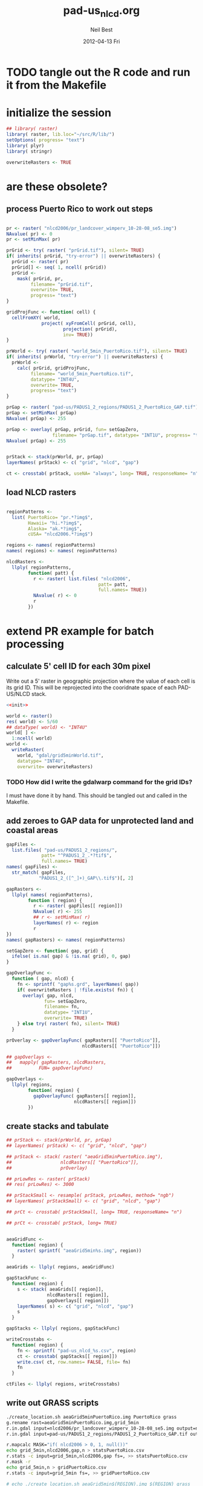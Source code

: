 #+TITLE:     pad-us_nlcd.org
#+AUTHOR:    Neil Best
#+EMAIL:     nbest@ci.uchicago.edu
#+DATE:      2012-04-13 Fri
#+DESCRIPTION:
#+KEYWORDS:
#+LANGUAGE:  en
#+OPTIONS:   H:3 num:t toc:t \n:nil @:t ::t |:t ^:t -:t f:t *:t <:t
#+OPTIONS:   TeX:t LaTeX:t skip:nil d:nil todo:t pri:nil tags:not-in-toc
#+INFOJS_OPT: view:nil toc:nil ltoc:t mouse:underline buttons:0 path:http://orgmode.org/org-info.js
#+EXPORT_SELECT_TAGS: export
#+EXPORT_EXCLUDE_TAGS: noexport
#+LINK_UP:   
#+LINK_HOME: 
#+XSLT:

#+PROPERTY: session *R*
#+PROPERTY: results silent

* TODO tangle out the R code and run it from the Makefile

* initialize the session
#+NAME: init
#+BEGIN_SRC R :tangle no
  ## library( raster)
  library( raster, lib.loc="~/src/R/lib/")
  setOptions( progress= "text")
  library( plyr)
  library( stringr)
  
  overwriteRasters <- TRUE
#+END_SRC

* are these obsolete?
** process Puerto Rico to work out steps

#+NAME: grid
#+BEGIN_SRC R :tangle no
  
  pr <- raster( "nlcd2006/pr_landcover_wimperv_10-28-08_se5.img")
  NAvalue( pr) <- 0
  pr <- setMinMax( pr)
  
  prGrid <- try( raster( "prGrid.tif"), silent= TRUE)
  if( inherits( prGrid, "try-error") || overwriteRasters) {             
    prGrid <- raster( pr)
    prGrid[] <- seq( 1, ncell( prGrid))
    prGrid <-
      mask( prGrid, pr,
           filename= "prGrid.tif",
           overwrite= TRUE,
           progress= "text")
  }
  
  gridProjFunc <- function( cell) {
    cellFromXY( world,
               project( xyFromCell( prGrid, cell),
                       projection( prGrid),
                       inv= TRUE))
  }  
  
  prWorld <- try( raster( "world_5min_PuertoRico.tif"), silent= TRUE)
  if( inherits( prWorld, "try-error") || overwriteRasters) {             
    prWorld <-
      calc( prGrid, gridProjFunc,
           filename= "world_5min_PuertoRico.tif",
           datatype= "INT4U",
           overwrite= TRUE,
           progress= "text")
  }
  
  prGap <- raster( "pad-us/PADUS1_2_regions/PADUS1_2_PuertoRico_GAP.tif")
  prGap <- setMinMax( prGap)
  NAvalue( prGap) <- 255
    
  prGap <- overlay( prGap, prGrid, fun= setGapZero,
                   filename= "prGap.tif", datatype= "INT1U", progress= "text", overwrite= TRUE)
  NAvalue( prGap) <- 255
  
  
  prStack <- stack(prWorld, pr, prGap)
  layerNames( prStack) <- c( "grid", "nlcd", "gap")
  
  ct <- crosstab( prStack, useNA= "always", long= TRUE, responseName= "n", progress="text")
#+END_SRC

#+results:


** load NLCD rasters

#+BEGIN_SRC R 
  
  regionPatterns <-
    list( PuertoRico= "pr.*?img$",
          Hawaii= "hi.*?img$",
          Alaska= "ak.*?img$",
          cUSA= "nlcd2006.*?img$")
  
  regions <- names( regionPatterns)
  names( regions) <- names( regionPatterns)
          
  nlcdRasters <-
    llply( regionPatterns,
          function( patt) {
            r <- raster( list.files( "nlcd2006",
                                    patt= patt,
                                    full.names= TRUE))
            NAvalue( r) <- 0
            r
          })
  
#+END_SRC

#+results:
   


* extend PR example for batch processing

** calculate 5' cell ID for each 30m pixel

Write out a 5' raster in geographic projection where the value of each
cell is its grid ID.  This will be reprojected into the cooridnate
space of each PAD-US/NLCD stack.

#+NAME: world  
#+BEGIN_SRC R :noweb yes :tangle tangle/grid5minWorld.R
  <<init>>
  
  world <- raster()
  res( world) <- 5/60
  ## dataType( world) <- "INT4U"
  world[ ] <-
    1:ncell( world)
  world <-
    writeRaster(
      world, "gdal/grid5minWorld.tif",
      datatype= "INT4U",
      overwrite= overwriteRasters)
#+END_SRC

*** TODO How did I write the gdalwarp command for the grid IDs?
I must have done it by hand.  This should be tangled out and called in
the Makefile.

** add zeroes to GAP data for unprotected land and coastal areas

#+BEGIN_SRC R :session *R:2*
  gapFiles <-
    list.files( "pad-us/PADUS1_2_regions/",
               patt= "^PADUS1_2_.*?tif$",
               full.names= TRUE)
  names( gapFiles) <-
    str_match( gapFiles,
              "PADUS1_2_([^_]+)_GAP\\.tif$")[, 2]
  
  gapRasters <-
    llply( names( regionPatterns),
          function ( region) {
            r <- raster( gapFiles[[ region]])
            NAvalue( r) <- 255
            ## r <- setMinMax( r)
            layerNames( r) <- region
            r
  })
  names( gapRasters) <- names( regionPatterns)
  
  setGapZero <- function( gap, grid) {
    ifelse( is.na( gap) & !is.na( grid), 0, gap)
  }

  gapOverlayFunc <-
    function ( gap, nlcd) {
      fn <- sprintf( "gap%s.grd", layerNames( gap))
      if( overwriteRasters | !file.exists( fn)) {
        overlay( gap, nlcd,
                fun= setGapZero,
                filename= fn,
                datatype= "INT1U",
                overwrite= TRUE)
      } else try( raster( fn), silent= TRUE)
    }
  
  prOverlay <- gapOverlayFunc( gapRasters[[ "PuertoRico"]],
                              nlcdRasters[[ "PuertoRico"]])
  
  ## gapOverlays <-
  ##   mapply( gapRasters, nlcdRasters,
  ##          FUN= gapOverlayFunc) 
  
  gapOverlays <-
    llply( regions,
          function( region) {
            gapOverlayFunc( gapRasters[[ region]],
                           nlcdRasters[[ region]])
          })
  
#+END_SRC

#+results:
   
** create stacks and tabulate

#+NAME: stacks
#+BEGIN_SRC R
  ## prStack <- stack(prWorld, pr, prGap)
  ## layerNames( prStack) <- c( "grid", "nlcd", "gap")
  
  ## prStack <- stack( raster( "aeaGrid5minPuertoRico.img"),
  ##                  nlcdRasters[[ "PuertoRico"]],
  ##                  prOverlay)
  
  ## prLowRes <- raster( prStack)
  ## res( prLowRes) <- 3000
  
  ## prStackSmall <- resample( prStack, prLowRes, method= "ngb")
  ## layerNames( prStackSmall) <- c( "grid", "nlcd", "gap")
  
  ## prCt <- crosstab( prStackSmall, long= TRUE, responseName= "n")
  
  ## prCt <- crosstab( prStack, long= TRUE)
  
  
  aeaGridFunc <-
    function( region) {
      raster( sprintf( "aeaGrid5min%s.img", region))
    }
    
  aeaGrids <- llply( regions, aeaGridFunc)
                    
  gapStackFunc <-
    function( region) {
      s <- stack( aeaGrids[[ region]],
                 nlcdRasters[[ region]],
                 gapOverlays[[ region]])
      layerNames( s) <- c( "grid", "nlcd", "gap")
      s
    }
                 
  gapStacks <- llply( regions, gapStackFunc)
          
  writeCrosstabs <-
    function( region) {
      fn <- sprintf( "pad-us_nlcd_%s.csv", region)
      ct <- crosstab( gapStacks[[ region]])
      write.csv( ct, row.names= FALSE, file= fn)
      fn
    }
  
  ctFiles <- llply( regions, writeCrosstabs)
#+END_SRC

#+results:

** write out GRASS scripts

#+NAME: grassPuertoRico
#+BEGIN_SRC sh
  ./create_location.sh aeaGrid5minPuertoRico.img PuertoRico grass
  g.rename rast=aeaGrid5minPuertoRico.img,grid_5min
  r.in.gdal input=nlcd2006/pr_landcover_wimperv_10-28-08_se5.img output=nlcd2006
  r.in.gdal input=pad-us/PADUS1_2_regions/PADUS1_2_PuertoRico_GAP.tif output=gap
  
  r.mapcalc MASK="if( nlcd2006 > 0, 1, null())"
  echo grid_5min,nlcd2006,gap,n > statsPuertoRico.csv
  r.stats -c input=grid_5min,nlcd2006,gap fs=, >> statsPuertoRico.csv
  r.mask -r
  echo grid_5min,n > gridPuertoRico.csv
  r.stats -c input=grid_5min fs=, >> gridPuertoRico.csv
  
#+END_SRC


#+NAME: grassCreate( REGION="PuertoRico")
#+BEGIN_SRC sh :session :noweb yes :results output code replace
  # echo ./create_location.sh aeaGrid5min${REGION}.img ${REGION} grass
  
  cat <<'EOF'
  # path to GRASS binaries and libraries:
  export GISBASE=/usr/lib/grass64
  export PATH=$PATH:$GISBASE/bin:$GISBASE/scripts
  export LD_LIBRARY_PATH=$LD_LIBRARY_PATH:$GISBASE/lib
  
  # use process ID (PID) as lock file number:
  export GIS_LOCK=$$
  
  # path to GRASS settings file
  export GISRC=./.grassrc6
  EOF
  
  cat <<EOF
  g.gisenv set=LOCATION_NAME=\$GIS_LOCK
  eval \$(g.gisenv)
  mkdir -p \$GISDBASE/\$GIS_LOCK
  g.mapset -c mapset=temp
  r.in.gdal in=aeaGrid5min${REGION}.img out=grid_5min location=${REGION}
  # g.gisenv set=LOCATION_NAME=${REGION}
  # g.gisenv set=MAPSET=PERMANENT
  g.mapset mapset=PERMANENT location=${REGION}
  rm -rf \$GISDBASE/\$GIS_LOCK/temp
  # g.rename rast=aeaGrid5min${REGION}.img,grid_5min
  r.in.gdal input=pad-us/PADUS1_2_regions/PADUS1_2_${REGION}_GAP.tif output=gap
  EOF
#+END_SRC
  
#+NAME: rInGdalNlcd( region= "PuertoRico")
#+BEGIN_SRC R :results value verbatim replace
  path <-
    list.files( "nlcd2006",
               patt= regionPatterns[[ region]],
               full.names= TRUE)
  sprintf( "r.in.gdal input=%s output=nlcd2006", path)
#+END_SRC

#+RESULTS: rInGdalNlcd
: r.in.gdal input=nlcd2006/pr_landcover_wimperv_10-28-08_se5.img output=nlcd2006

*** TODO add '-N' to r.stats for NLCD/GAP tabulation to eliminate *,*,*,n record created by the mask

#+NAME: grassMapcalc( REGION= "PuertoRico")
#+BEGIN_SRC sh :session :results output code replace
  cat <<EOF 
  r.mapcalc MASK="if( nlcd2006 > 0, 1, null())"
  echo grid_5min,nlcd2006,gap,n > stats${REGION}.csv
  r.stats -c input=grid_5min,nlcd2006,gap fs=, >> stats${REGION}.csv
  r.mask -r
  echo grid_5min,n > grid${REGION}.csv
  r.stats -c input=grid_5min fs=, >> grid${REGION}.csv
  EOF
  
  cat <<'EOF'
  # run GRASS' cleanup routine
  $GISBASE/etc/clean_temp
  
  # remove session tmp directory:
  rm -rf /tmp/grass6-$USER-$GIS_LOCK
  EOF
#+END_SRC

#+NAME: grassPuertoRico
#+BEGIN_SRC sh :session :noweb yes :tangle grassPuertoRico.sh :shebang "#!/bin/bash -v"
  <<grassCreate( "PuertoRico")>>
  <<rInGdalNlcd( "PuertoRico")>>
  <<grassMapcalc( "PuertoRico")>>
#+END_SRC

#+NAME: grassHawaii
#+BEGIN_SRC sh :session :noweb yes :tangle grassHawaii.sh :shebang "#!/bin/bash -v"
  <<grassCreate( "Hawaii")>>
  <<rInGdalNlcd( "Hawaii")>>
  <<grassMapcalc( "Hawaii")>>
#+END_SRC

#+NAME: grassAlaska
#+BEGIN_SRC sh :session :noweb yes :tangle grassAlaska.sh :shebang "#!/bin/bash -v"
  <<grassCreate( "Alaska")>>
  <<rInGdalNlcd( "Alaska")>>
  <<grassMapcalc( "Alaska")>>
#+END_SRC

#+NAME: grasscUSA
#+BEGIN_SRC sh :session :noweb yes :tangle grasscUSA.sh :shebang "#!/bin/bash -v"
  <<grassCreate( "cUSA")>>
  <<rInGdalNlcd( "cUSA")>>
  <<grassMapcalc( "cUSA")>>
#+END_SRC

** aggregate the results

#+NAME: writeFracsProto
#+begin_src R 
  library( reshape)
  library( Hmisc)
  
  cells <-
    read.csv( "gridPuertoRico.csv",
             col.names= c( "cell", "n"))
  
  stats <-
    read.csv( "statsPuertoRico.csv",
             na.strings= "*",
             col.names= c( "cell", "nlcd", "gap", "n"),
             colClasses= c("numeric", "factor", "factor", "numeric"))
  ## won't need this when r.stats in previous GRASS step is fixed
  stats <- stats[ !is.na(stats$cell),]
  
  ## stats <- stats[ !is.na(stats$grid),]
  ## stats <- stats[ stats$cell != "*",]
  
  ## stats <- within( stats, gap[ is.na( gap)] <- 0)
  
  
  stats <-
    within( stats,
           { levels( gap) <- c( levels( gap), "0")
             gap[ is.na( gap)] <- "0"
             gap <- combine_factor( gap, c(0,1,1,1,0))
             levels( gap) <- c( "no", "yes")
           })
  
  stats <-
    cast( data= stats,
         formula= cell ~ gap + nlcd,
         fun.aggregate= sum,
         margins= "grand_col",
         value= "n" )
  colnames( stats)[ colnames( stats) == "(all)_(all)"] <- "nlcd"
  
  merged <-
    within( merge( stats, cells, by= "cell", all.x= TRUE),
           no_11 <- no_11 + n - nlcd)
  
  fracs <-
    cast( within( melt( merged,
                       c( "cell", "n")),
                 value <- value / n),
         formula= cell ~ variable,
         subset= variable != "nlcd",
         margins= "grand_col",
         fun.aggregate= sum)
  
  write.csv( format.df( fracs,
                       dec= 3,
                       numeric.dollar= FALSE,
                       na.blank= TRUE),
            row.names= FALSE,
            file= "fracsPuertoRico.csv",
            quote= FALSE)
#+END_SRC
  
#+NAME: writeFracs
#+begin_src R 
  library( reshape)
  library( Hmisc)

  writeFracs <- function( region) {
    cells <-
      read.csv( sprintf( "grid%s.csv", region),
               col.names= c( "cell", "n"))
    stats <-
      read.csv( sprintf( "stats%s.csv", region),
               na.strings= "*",
               col.names= c( "cell", "nlcd", "gap", "n"),
               colClasses= c("numeric", "factor", "factor", "numeric"))
    ## won't need this when r.stats in previous GRASS step is fixed
    stats <- stats[ !is.na(stats$cell),]
    stats <-
      within( stats,
             { levels( gap) <- c( levels( gap), "0")
               gap[ is.na( gap)] <- "0"
               gap <- combine_factor( gap, c(0,1,1,1,0))
               levels( gap) <- c( "no", "yes")
             })
    stats <-
      cast( data= stats,
           formula= cell ~ gap + nlcd,
           fun.aggregate= sum,
           margins= "grand_col",
           value= "n" )
    colnames( stats)[ colnames( stats) == "(all)_(all)"] <- "nlcd"
    merged <-
      within( merge( stats, cells, by= "cell", all.x= TRUE),
             no_11 <- no_11 + n - nlcd)
    fracs <-
      cast( within( melt( merged,
                         c( "cell", "n")),
                   value <- value / n),
           formula= cell ~ variable,
           subset= variable != "nlcd",
           margins= "grand_col",
           fun.aggregate= sum)
    fn <- sprintf( "fracs%s.csv", region)
    write.csv( format.df( fracs,
                         dec= 3,
                         numeric.dollar= FALSE,
                         na.blank= TRUE),
              row.names= FALSE,
              file= fn,
              quote= FALSE)
    fn
  }
  
  regions <- c( "PuertoRico", "Hawaii", "Alaska", "cUSA")
  names( regions) <- regions
  
  fracFiles <- llply( regions, writeFracs)
  
  zip( "pad-us_nlcd.zip", list.files( patt= "^fracs.*?\\csv$"))
#+end_src


** generate NBCD statistics

*** by 5' grid cells

#+NAME: writeNbcdStats
#+begin_src R 
  library( reshape)
  library( Hmisc)
  library( data.table)

  stats <-
    read.csv( "statsNbcd.csv",
             na.strings= "*",
             col.names= c( "cell", "nlcd", "gap", "nbcd", "n"),
             colClasses= c("numeric", "factor", "factor", "numeric"))
  
  stats <-
    within(
      stats,
      { levels( gap) <- c( levels( gap), "0")
        gap[ is.na( gap)] <- "0"
        gap <- combine_factor( gap, c(0,1,1,1,0))
        levels( gap) <- c( "no", "yes")
        nbcd[ is.na( nbcd)] <- 0
      })
  
  dt <- data.table( stats)
  setkey( dt, cell, nlcd, gap)
  
  wm <- dt[, list( wm= weighted.mean( nbcd, n)), by= "cell,nlcd,gap"]
  
  wmCt <-
    cast(
      data= wm,
      formula= cell ~ gap + nlcd,
      ## fun.aggregate= sum,
      ## margins= "grand_col",
      value= "wm" )
  
  write.csv(
    format.df(
      wmCt,
      cdec= c( 0, rep( 1, ncol( wmCt) - 1)),
      numeric.dollar= FALSE,
      na.blank= TRUE),
    row.names= FALSE,
    file= "nbcdFiaAldb.csv",
    quote= FALSE)
  
  zip( "pad-us_nlcd_nbcd.zip", "fracscUSA.csv")
  zip( "pad-us_nlcd_nbcd.zip", "nbcdFiaAldb.csv")
  
#+end_src
  

*** TODO convert NAs to zeros for \*Fr and \*Ha in CSVs and SHPs
*** TODO trim spaces in char data frames before writing CSVs

*** aggregate r.stats output

This functions loads r.stats output from GRASS for any of the
following aggregations based on vector maps.

**** The old way

#+begin_src R
  ## aggregateNbcd <-
  ##   function( csvFile, ...) {
  ##     stats <-
  ##       read.csv(
  ##         csvFile,
  ##         na.strings= "*",
  ##         header= TRUE,
  ##         ...)
  ##     stats <-
  ##       within(
  ##         stats,
  ##         { levels( gap) <- c( levels( gap), "0")
  ##           gap[ is.na( gap)] <- "0"
  ##           gap <- combine_factor( gap, c(0,1,1,1,0))
  ##           levels( gap) <- c( "no", "yes")
  ##           aldb[ is.na( aldb)] <- 0
  ##         })
  ##     dt <- data.table( stats)
  ##     keycols <-
  ##       colnames(stats)[ !colnames(stats)
  ##                       %in% c( "aldb", "n")]
  ##     setkeyv( dt, keycols)
  ##     ## dt[, list( aldb= weighted.mean( aldb, n),
  ##     ##           ha= sum(n) * 30^2 / 10^4),
  ##     ##    by= keycols]
  ##     dt <- dt[, n2 := replace( n, aldb == 0, 0)]
  ##     dt <- dt[, list( aldb= weighted.mean( aldb, n),
  ##                     aldb2= weighted.mean( aldb, n2),
  ##                     n= sum( n),
  ##                     n2= sum( n2),
  ##                     ha= sum(n) * 30^2 / 10^4,
  ##                     ha2= sum(n2) * 30^2 / 10^4),
  ##              by= keycols]
  ##     dt
  ##   }
  
  
  ## stats <-
  ##   read.csv(
  ##     "statsNbcdCounty.csv",
  ##     na.strings= "*",
  ##     header= TRUE,
  ##     col.names= c(
  ##       "state", "county", "nlcd", 
  ##       "gap", "aldb", "n"),
  ##     colClasses= c(
  ##       "character", "character", "character",
  ##       "numeric", "numeric", "numeric"))
  ## stats <-
  ##   within( stats, {
  ##     gap[ is.na( gap)] <- 0
  ##     gap[ gap == 4] <- 0
  ##     gap[ gap !=0] <- 1
  ##     aldb[ is.na( aldb)] <- 0
  ##     gap <- as.logical( gap) } )

#+end_src

**** The new way

#+begin_src R
  
  library( reshape)
  library( Hmisc)
  library( data.table)
  library( stringr)
  
  rawCountyStats <-
    read.csv(
      "statsNbcdCounty.csv",
      na.strings= "*",
      header= TRUE,
      col.names= c(
        "state", "county", "nlcd", 
        "gap", "aldb", "n"),
      colClasses= c(
        "character", "character", "character",
        "numeric", "numeric", "numeric"))
  
  rawCountyStats <-
    within( rawCountyStats, {
      state[  is.na(  state)] <- 0   
      county[ is.na( county)] <- 0    
      state <-
        str_pad( state,
                2, pad= "0")
      county <-
        str_pad( county,
                3, pad= "0")
      gap[ is.na( gap)] <- 0
      gap[ gap == 4] <- 0
      gap[ gap !=0] <- 1
      aldb[ is.na( aldb)] <- 0
      gap <- as.logical( gap) } )
  
  rawCountyStats <- data.table( rawCountyStats)
  keycols <-
    colnames(rawCountyStats)[ colnames(rawCountyStats) != "n"]
  setkeyv( rawCountyStats, keycols)
  rawCountyStats <-
    rawCountyStats[, list( n= sum( n),
                          n2 = sum( replace( n, aldb == 0, 0))),
       keyby= keycols ]
  
  rawStateStats <- 
    rawCountyStats[, list( n= sum( n),
                         n2= sum( n2)),
       keyby= keycols[ -2] ]
  
#+end_src

*** by NBCD mapping zones
  
#+begin_src R
  library( reshape)
  library( Hmisc)
  library( data.table)
  library( stringr)
  
  ## define aggregateNbcd()
  
  statsNbcdZone <-
    aggregateNbcd(
      "statsNbcdZone.csv",
      col.names= c(
        "zone", "nlcd", "gap",
        "aldb", "n"),
      colClasses= c(
        "character", "character", "factor",
        "numeric", "numeric"))
  
  zoneAreas <-
    statsNbcdZone[, list( totHa= sum(ha)),
                  by= "zone"]
  statsNbcdZone <-
    statsNbcdZone[ zoneAreas][, frac:=ha/totHa]
  
  nbcdZoneAldb <- 
      data.table(
        cast(
          data= statsNbcdZone,
          formula= zone ~ gap + nlcd,
          value= "aldb",
          subset= !is.na( aldb)),
        key= "zone")
  
  setnames(
    nbcdZoneAldb,
    colnames(nbcdZoneAldb),
    str_replace( colnames(nbcdZoneAldb), "_", ""))
  
  nbcdZoneAldbMeans <- 
    data.table(
      cast(
        data=
        statsNbcdZone[, list( aldbAve= weighted.mean( aldb, ha)),
                 by= c( "zone", "gap")],
        formula= zone ~ gap,
        value= "aldbAve",
        subset= !is.na( aldbAve)),
      key= "zone")
  
  setnames(
    nbcdCountyAldbMeans,
    colnames( nbcdCountyAldbMeans)[ -1],
    sprintf(
      "%sAll",
      colnames( nbcdCountyAldbMeans)[ -1]))
  
  nbcdZoneGapFrac <-
    data.table(
      cast(
        data= statsNbcdZone,
        formula= zone ~ gap,
        value= "frac",
        fun.aggregate= sum,
        subset= !is.na( aldb)),
      key= "zone")
  
  setnames(
    nbcdZoneGapFrac,
    colnames( nbcdZoneGapFrac)[ -1],
    sprintf(
      "%sAllFr",
      str_replace(
        colnames( nbcdZoneGapFrac)[ -1],
        "_", "")))
  
  nbcdZoneGapHa <-
    data.table(
      cast(
        data= statsNbcdZone,
        formula= zone ~ gap,
        value= "ha",
        fun.aggregate= sum,
        subset= !is.na( aldb)),
      key= "zone")
  
  setnames(
    nbcdZoneGapHa,
    colnames( nbcdZoneGapHa)[ -1],
    sprintf(
      "%sAllHa",
      str_replace(
        colnames( nbcdZoneGapHa)[ -1],
        "_", "")))
  
   nbcdZoneFrac <- 
    data.table(
      cast(
        data= statsNbcdZone,
        formula= zone ~ gap + nlcd,
        value= "frac",
        subset= !is.na( aldb)),
      key= "zone")
  
  setnames(
    nbcdZoneFrac,
    colnames( nbcdZoneFrac)[ -1],
    sprintf(
      "%sFr",
      str_replace(
        colnames( nbcdZoneFrac)[ -1],
        "_", "")))
  
  nbcdZoneHa <- 
    data.table(
      cast(
        data= statsNbcdZone,
        formula= zone ~ gap + nlcd,
        value= "ha",
        subset= !is.na( aldb)),
      key= "zone")
  
  setnames(
    nbcdZoneHa,
    colnames( nbcdZoneHa)[ -1],
    sprintf(
      "%sHa",
      str_replace(
        colnames( nbcdZoneHa)[ -1],
        "_", "")))
   
  nbcdZone <- nbcdZoneAldb[ nbcdZoneAldbMeans]
  nbcdZone <- nbcdZone[ nbcdZoneGapFrac][ nbcdZoneGapHa]
  nbcdZone <- nbcdZone[ nbcdZoneFrac][ nbcdZoneHa]
  setcolorder(
    nbcdZone,
    c( 1,
      order( colnames( nbcdZone)[ -1]) +1))
  
  nbcdZoneChar <-
    str_trim(
      format.df(
        nbcdZone,
        cdec= sapply(
          colnames( nbcdZone),
          function( x)
          ifelse(
            x == "zone", 0,
            ifelse(
              str_detect( x, "Ha$"), 1,
              ifelse(
                str_detect( x, "Fr$"), 3,
                1)))),
        numeric.dollar= FALSE,
        na.blank= TRUE))
  
  write.csv(
    nbcdZoneChar,
    row.names= FALSE,
    file= "nbcdZone.csv",
    quote= FALSE)
  
  zip( "pad-us_nlcd_nbcd.zip", "nbcdZone.csv")
   
  options(useFancyQuotes = FALSE)
   cat(
     sapply(
       colnames( nbcdZone),
       function( x) {
         dQuote(
           ifelse(
             x == "zone", "String(3)",
             ifelse(
               str_detect( x, "Ha$"),
               "Real(10.1)",
               ifelse(
                 str_detect( x, "Fr$"),
                 "Real(5.3)",
                 "Real(5.1)"))))
       }),
     sep= ",",
     file= "nbcdZone.csvt")
  
  ogr2ogr <-
    paste(
      "ogr2ogr -overwrite -progress -sql",
      sprintf(
        "\"select %s from nbcdZones a",
        paste( colnames( nbcdZone), collapse= ",")),
      "left join 'nbcdZone.csv'.nbcdZone b",
      "on a.zone = b.zone\"",
      "shp/nbcdZone.shp shp/nbcdZones.shp")
  
  system( ogr2ogr)
  
  zip(
    "pad-us_nlcd_nbcd.zip",
    list.files(
      path= "shp",
      pattern= "^nbcdZone\\.",
      full.names= TRUE))
  
  
#+end_src

**** TODO figure out where null values in NBCD are coming from


*** repeat for states

    
#+begin_src R
  ## statsNbcdState <-
  ##   within(
  ##     aggregateNbcd(
  ##       "statsNbcdCounty.csv",
  ##       col.names= c(
  ##         "state", "county", "nlcd", 
  ##         "gap", "aldb", "n"),
  ##       colClasses= c(
  ##         "character", "character", "character",
  ##         "factor", "numeric", "numeric")),
  ##     state <-
  ##       factor(
  ##         sprintf(
  ##           "%02d",
  ##           as.numeric( state))))
  ## setkey( statsNbcdState, state, nlcd, gap)
  
  statsNbcdState <-
    rawStateStats[, list( aldb= weighted.mean( aldb, n),
                         aldb2= weighted.mean( aldb, n2),
                         n= sum( n),
                         n2= sum( n2),
                         ha= sum(n) * 30^2 / 10^4,
                         ha2= sum(n2) * 30^2 / 10^4),
                  keyby= "state,nlcd,gap"] 
  stateAreas <-
    statsNbcdState[ , list( totHa= sum(ha)),
                   keyby= "state"]
  statsNbcdState <-
    statsNbcdState[ stateAreas][, frac:=ha/totHa]
   
  statsNbcdState <-
    rbind(
      statsNbcdState[ !nlcd %in% as.character( c( 41, 42, 43, 90)),
                      list( state, nlcd, gap, aldb, ha, frac)],
      statsNbcdState[  nlcd %in% as.character( c( 41, 42, 43, 90)),
                      list( state, nlcd, gap, aldb= aldb2, ha, frac)])
  setkey( statsNbcdState, state, nlcd, gap)
  
  ## test
  ## any( statsNbcdState[, list( frac= sum(frac)), by= state][, frac] - 1 > 0.001)
  
  nbcdStateAldb <- 
    data.table(
      cast(
        data= statsNbcdState,
        formula= state ~ gap + nlcd,
        value= "aldb",
        subset= !is.na( aldb)),
      key= "state")
  
  setnames(
    nbcdStateAldb,
    colnames(nbcdStateAldb),
    str_replace( colnames(nbcdStateAldb), "_", ""))
  
  nbcdStateAldbMeans <- 
     data.table(
       cast(
         data=
         statsNbcdState[, list( aldbAve= weighted.mean( aldb, ha)),
                  by= c( "fips", "gap")],
         formula= fips ~ gap,
         value= "aldbAve",
         subset= !is.na( aldbAve)),
       key= "fips")
  
  setnames(
    nbcdStateAldbMeans,
    colnames( nbcdStateAldbMeans)[ -1],
    sprintf(
      "%sAll",
      colnames( nbcdStateAldbMeans)[ -1]))
  
  nbcdStateGapFrac <-
    data.table(
      cast(
        data= statsNbcdState,
        formula= fips ~ gap,
        value= "frac",
        fun.aggregate= sum,
        subset= !is.na( aldb)),
      key= "fips")
  
  setnames(
    nbcdStateGapFrac,
    colnames( nbcdStateGapFrac)[ -1],
    sprintf(
      "%sAllFr",
      str_replace(
        colnames( nbcdStateGapFrac)[ -1],
        "_", "")))
  
  nbcdStateGapHa <-
    data.table(
      cast(
        data= statsNbcdState,
        formula= fips ~ gap,
        value= "ha",
        fun.aggregate= sum,
        subset= !is.na( aldb)),
      key= "fips")
  
  setnames(
    nbcdStateGapHa,
    colnames( nbcdStateGapHa)[ -1],
    sprintf(
      "%sAllHa",
      str_replace(
        colnames( nbcdStateGapHa)[ -1],
        "_", "")))
  
   nbcdStateFrac <- 
    data.table(
      cast(
        data= statsNbcdState,
        formula= fips ~ gap + nlcd,
        value= "frac",
        subset= !is.na( aldb)),
      key= "fips")
  
  setnames(
    nbcdStateFrac,
    colnames( nbcdStateFrac)[ -1],
    sprintf(
      "%sFr",
      str_replace(
        colnames( nbcdStateFrac)[ -1],
        "_", "")))
  
  nbcdStateHa <- 
    data.table(
      cast(
        data= statsNbcdState,
        formula= fips ~ gap + nlcd,
        value= "ha",
        subset= !is.na( aldb)),
      key= "fips")
  
  setnames(
    nbcdStateHa,
    colnames( nbcdStateHa)[ -1],
    sprintf(
      "%sHa",
      str_replace(
        colnames( nbcdStateHa)[ -1],
        "_", "")))
   
  nbcdState <- nbcdStateAldb[ nbcdStateAldbMeans]
  nbcdState <- nbcdState[ nbcdStateGapFrac][ nbcdStateGapHa]
  nbcdState <- nbcdState[ nbcdStateFrac][ nbcdStateHa]
  setcolorder( nbcdState, order( colnames( nbcdState)))
  
  nbcdStateChar <-
    str_trim(
      format.df(
        nbcdState,
        cdec= sapply(
          colnames( nbcdState),
          function( x) {
            ifelse(
              x == "fips", 0,
              ifelse(
                str_detect( x, "Ha$"), 1,
                ifelse(
                  str_detect( x, "Fr$"), 3,
                  1)))
          }),
        numeric.dollar= FALSE,
        na.blank= TRUE))
  
  write.csv(
    nbcdStateChar,
    row.names= FALSE,
    file= "nbcdState.csv",
    quote= FALSE)
  
  zip( "pad-us_nlcd_nbcd.zip", "nbcdState.csv")
   
  options(useFancyQuotes = FALSE)
   cat(
     sapply(
       colnames( nbcdState),
       function( x) {
         dQuote(
           ifelse(
             x == "fips", "String(2)",
             ifelse(
               str_detect( x, "Ha$"),
               "Real(10.1)",
               ifelse(
                 str_detect( x, "Fr$"),
                 "Real(5.3)",
                 "Real(5.1)"))))
       }),
     sep= ",",
     file= "nbcdState.csvt")
  
  ogr2ogr <-
    paste(
      "ogr2ogr -overwrite -progress -sql",
      sprintf(
        "\"select %s from cusaStatesAea a",
        paste( colnames( nbcdState), collapse= ",")),
      "left join 'nbcdState.csv'.nbcdState b",
      "on a.GEOID10 = b.fips\"",
      "shp/nbcdState.shp shp/cusaStatesAea.shp")
  
  system( ogr2ogr)
  
  zip(
    "pad-us_nlcd_nbcd.zip",
    list.files(
      path= "shp",
      pattern= "^nbcdState",
      full.names= TRUE))
#+end_src

**** TODO figure out if is.na( aldb2) is correct
    

*** repeat for counties

#+begin_src R
  library( reshape)
  library( Hmisc)
  library( data.table)
  library( stringr)
  
  ## define aggregateNbcd()
  
  ## statsNbcdCounty <-
  ##   within(
  ##     aggregateNbcd(
  ##       "statsNbcdCounty.csv",
  ##       col.names= c(
  ##         "state", "county", "nlcd", 
  ##         "gap", "aldb", "n"),
  ##       colClasses= c(
  ##         "character", "character", "character",
  ##         "factor", "numeric", "numeric")),
  ##     { state <-
  ##         sprintf(
  ##           "%02d",
  ##           as.numeric( state))
  ##       county <-
  ##         sprintf(
  ##           "%03d",
  ##           as.numeric( county))
  ##     fips <-
  ##       factor(
  ##         paste( state, county))})
  
  ## setkey( statsNbcdCounty, state, county, nlcd, gap)
  
  statsNbcdCounty <-
    rawCountyStats[, list(
                       aldb= weighted.mean( aldb, n),
                       aldb2= weighted.mean( aldb, n2),
                       n= sum( n),
                       n2= sum( n2),
                       ha= sum(n) * 30^2 / 10^4,
                       ha2= sum(n2) * 30^2 / 10^4),
                   keyby= "state,county,nlcd,gap"]
  countyAreas <-
    statsNbcdCounty[, list( totHa= sum(ha)),
                    keyby= c( "state", "county")]
  statsNbcdCounty <-
    statsNbcdCounty[ countyAreas][, frac:=ha/totHa]
  
  statsNbcdCounty <-
    rbind(
      statsNbcdCounty[ !nlcd %in% as.character( c( 41, 42, 43, 90)),
                      list( state, county, nlcd, gap, aldb, ha, frac)],
      statsNbcdCounty[  nlcd %in% as.character( c( 41, 42, 43, 90)),
                      list( state, county, nlcd, gap, aldb= aldb2, ha, frac)])
  setkey( statsNbcdCounty, state, county, nlcd, gap)
  
  ## test
  ## any( statsNbcdCounty[, list( frac= sum(frac)), by= "state,county"][, frac] - 1 > 0.001)
  
  zeroCarbonForestsIndex <-
    with(
      statsNbcdCounty,
      nlcd %in% as.character( c( 41, 42, 43, 90)) & is.na( aldb))
  
  statsNbcdCounty <-
    rbind(
      statsNbcdCounty[ !zeroCarbonForestsIndex],
      merge(
        statsNbcdCounty[ zeroCarbonForestsIndex],
        statsNbcdState,
        all.x= TRUE)[, list( state, county, nlcd, gap, aldb= aldb.y, ha = ha.x, frac= frac.x)])
  setkey( statsNbcdCounty, state, county, nlcd, gap)
  
  ## nbcdCountyAldb <- 
  ##     data.table(
  ##       { df <-
  ##           cast(
  ##             data= statsNbcdCounty,
  ##             formula= state + county ~ gap + nlcd,
  ##             value= "aldb",
  ##             ## subset= !is.na( aldb)
  ##             )
  ##         within( df,
  ##                fips <- paste( state, county, sep= "")) },
  ##       key= "fips")
  
  nbcdCountyAldb <- 
      data.table(
        cast(
          data= statsNbcdCounty,
          formula= state + county ~ gap + nlcd,
          value= "aldb",
          ## subset= !is.na( aldb)
          ),
        key= "state,county")
  
  setnames(
    nbcdCountyAldb,
    colnames(nbcdCountyAldb),
    str_replace(
      str_replace(
        colnames(nbcdCountyAldb),
        "TRUE_", "yes"),
      "FALSE_", "no"))
  
  
  nbcdCountyAldbMeans <- 
    data.table(
      cast(
        data=
        statsNbcdCounty[, list( aldbAve= weighted.mean( aldb, ha,
                                  na.rm= TRUE)),
                 by= c( "state", "county", "gap")],
        formula= state + county ~ gap,
        value= "aldbAve"),
        ## subset= !is.na( aldbAve)),
      key= "state,county")
  
  ## setnames(
  ##   nbcdCountyAldbMeans,
  ##   colnames( nbcdCountyAldbMeans)[ -1],
  ##   sprintf(
  ##     "%sAll",
  ##     colnames( nbcdCountyAldbMeans)[ -1]))
  
  setnames(
    nbcdCountyAldbMeans,
    c( "FALSE", "TRUE"),
    c( "noAll", "yesAll"))
  
  nbcdCountyGapFrac <-
    data.table(
      cast(
        data= statsNbcdCounty,
        formula= state + county ~ gap,
        value= "frac",
        fun.aggregate= sum,
        ## subset= !is.na( aldb)
        na.rm= TRUE),
      key= "state,county")
  
  ## setnames(
  ##   nbcdCountyGapFrac,
  ##   colnames( nbcdCountyGapFrac)[ -1],
  ##   sprintf(
  ##     "%sAllFr",
  ##     str_replace(
  ##       colnames( nbcdCountyGapFrac)[ -1],
  ##       "_", "")))
  
  setnames(
    nbcdCountyGapFrac,
    c( "FALSE", "TRUE"),
    c( "noAllFr", "yesAllFr"))
  
  nbcdCountyGapHa <-
    data.table(
      cast(
        data= statsNbcdCounty,
        formula= state + county ~ gap,
        value= "ha",
        fun.aggregate= sum,
        ## subset= !is.na( aldb)
        na.rm= TRUE),
      key= "state,county")
  
  ## setnames(
  ##   nbcdCountyGapHa,
  ##   colnames( nbcdCountyGapHa)[ -1],
  ##   sprintf(
  ##     "%sAllHa",
  ##     str_replace(
  ##       colnames( nbcdCountyGapHa)[ -1],
  ##       "_", "")))
  
  setnames(
    nbcdCountyGapHa,
    c( "FALSE", "TRUE"),
    c( "noAllHa", "yesAllHa"))
  
  nbcdCountyFrac <- 
    data.table(
      cast(
        data= statsNbcdCounty,
        formula= state + county ~ gap + nlcd,
        value= "frac",
        ##subset= !is.na( aldb)
        ),
      key= "state,county")
  
  setnames(
    nbcdCountyFrac,
    colnames( nbcdCountyFrac),
    paste(
      str_replace(
        str_replace(
          colnames( nbcdCountyFrac),
          "TRUE_", "yes"),
        "FALSE_", "no"),
      "Fr", sep= ""))
  
  nbcdCountyHa <- 
    data.table(
      cast(
        data= statsNbcdCounty,
        formula= state + county ~ gap + nlcd,
        value= "ha",
        ## subset= !is.na( aldb)
        ),
      key= "state,county")
  
  setnames(
    nbcdCountyHa,
    colnames( nbcdCountyHa),
    paste(
      str_replace(
        str_replace(
          colnames( nbcdCountyHa),
          "TRUE_", "yes"),
        "FALSE_", "no"),
      "Ha", sep= ""))
  
   
  nbcdCounty <-
    nbcdCountyAldb[ nbcdCountyAldbMeans]
  nbcdCounty <-
    nbcdCounty[ nbcdCountyGapFrac][ nbcdCountyGapHa]
  nbcdCounty <-
    nbcdCounty[ nbcdCountyFrac][ nbcdCountyHa]
  ## setcolorder( nbcdCounty, c( 1, 2, order( colnames( nbcdCounty)[-(1:2)]) +2))
  
  nbcdCounty <-
    nbcdCounty[, fips := paste( state, county, sep= "")]
  nbcdCounty <-
    nbcdCounty[, state := NULL][, county := NULL]
  setkey( nbcdCounty, fips)
  setcolorder( nbcdCounty, order( colnames( nbcdCounty)))
  
  nbcdCountyChar <-
    str_trim(
      format.df(
        nbcdCounty,
        cdec= sapply(
          colnames( nbcdCounty),
          function( x)
          ifelse(
            x == "fips", 0,
            ifelse(
              str_detect( x, "Ha$"), 1,
              ifelse(
                str_detect( x, "Fr$"), 3,
                1)))),
        numeric.dollar= FALSE,
        na.blank= TRUE))
  
  write.csv(
    nbcdCountyChar,
    row.names= FALSE,
    file= "nbcdCounty.csv",
    quote= FALSE)
  
  zip( "pad-us_nlcd_nbcd.zip", "nbcdCounty.csv")
   
  options(useFancyQuotes = FALSE)
   cat(
     sapply(
       colnames( nbcdCounty),
       function( x) {
         dQuote(
           ifelse(
             x == "fips", "String(5)",
             ifelse(
               str_detect( x, "Ha$"),
               "Real(10.1)",
               ifelse(
                 str_detect( x, "Fr$"),
                 "Real(5.3)",
                 "Real(5.1)"))))
       }),
     sep= ",",
     file= "nbcdCounty.csvt")
  
  ogr2ogr <-
    paste(
      "ogr2ogr -overwrite -progress -sql",
      sprintf(
        "\"select %s from cusaCountiesAea a",
        paste( colnames( nbcdCounty), collapse= ",")),
      "left join 'nbcdCounty.csv'.nbcdCounty b",
      "on a.GEOID10 = b.fips\"",
      "shp/nbcdCounty.shp shp/cusaCountiesAea.shp")
  
  system( ogr2ogr)
  
  zip(
    "pad-us_nlcd_nbcd.zip",
    list.files(
      path= "shp",
      pattern= "^nbcdCounty\\.",
      full.names= TRUE))
  
  
#+end_src



